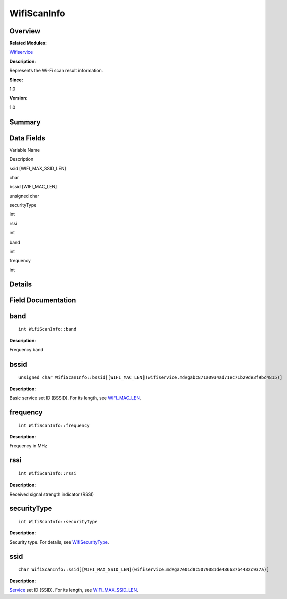 WifiScanInfo
============

**Overview**\ 
--------------

**Related Modules:**

`Wifiservice <wifiservice.md>`__

**Description:**

Represents the Wi-Fi scan result information.

**Since:**

1.0

**Version:**

1.0

**Summary**\ 
-------------

Data Fields
-----------

.. raw:: html

   <table>

.. raw:: html

   <thead align="left">

.. raw:: html

   <tr id="row1976451109191903">

.. raw:: html

   <th class="cellrowborder" valign="top" width="50%" id="mcps1.1.3.1.1">

.. raw:: html

   <p id="p589499066191903">

Variable Name

.. raw:: html

   </p>

.. raw:: html

   </th>

.. raw:: html

   <th class="cellrowborder" valign="top" width="50%" id="mcps1.1.3.1.2">

.. raw:: html

   <p id="p542347270191903">

Description

.. raw:: html

   </p>

.. raw:: html

   </th>

.. raw:: html

   </tr>

.. raw:: html

   </thead>

.. raw:: html

   <tbody>

.. raw:: html

   <tr id="row1509439210191903">

.. raw:: html

   <td class="cellrowborder" valign="top" width="50%" headers="mcps1.1.3.1.1 ">

.. raw:: html

   <p id="p262199285191903">

ssid [WIFI_MAX_SSID_LEN]

.. raw:: html

   </p>

.. raw:: html

   </td>

.. raw:: html

   <td class="cellrowborder" valign="top" width="50%" headers="mcps1.1.3.1.2 ">

.. raw:: html

   <p id="p2123995045191903">

char

.. raw:: html

   </p>

.. raw:: html

   </td>

.. raw:: html

   </tr>

.. raw:: html

   <tr id="row1853849290191903">

.. raw:: html

   <td class="cellrowborder" valign="top" width="50%" headers="mcps1.1.3.1.1 ">

.. raw:: html

   <p id="p493971831191903">

bssid [WIFI_MAC_LEN]

.. raw:: html

   </p>

.. raw:: html

   </td>

.. raw:: html

   <td class="cellrowborder" valign="top" width="50%" headers="mcps1.1.3.1.2 ">

.. raw:: html

   <p id="p1730137706191903">

unsigned char

.. raw:: html

   </p>

.. raw:: html

   </td>

.. raw:: html

   </tr>

.. raw:: html

   <tr id="row1237794479191903">

.. raw:: html

   <td class="cellrowborder" valign="top" width="50%" headers="mcps1.1.3.1.1 ">

.. raw:: html

   <p id="p1907448765191903">

securityType

.. raw:: html

   </p>

.. raw:: html

   </td>

.. raw:: html

   <td class="cellrowborder" valign="top" width="50%" headers="mcps1.1.3.1.2 ">

.. raw:: html

   <p id="p1540195500191903">

int

.. raw:: html

   </p>

.. raw:: html

   </td>

.. raw:: html

   </tr>

.. raw:: html

   <tr id="row953574181191903">

.. raw:: html

   <td class="cellrowborder" valign="top" width="50%" headers="mcps1.1.3.1.1 ">

.. raw:: html

   <p id="p2103197961191903">

rssi

.. raw:: html

   </p>

.. raw:: html

   </td>

.. raw:: html

   <td class="cellrowborder" valign="top" width="50%" headers="mcps1.1.3.1.2 ">

.. raw:: html

   <p id="p1816521105191903">

int

.. raw:: html

   </p>

.. raw:: html

   </td>

.. raw:: html

   </tr>

.. raw:: html

   <tr id="row1126527978191903">

.. raw:: html

   <td class="cellrowborder" valign="top" width="50%" headers="mcps1.1.3.1.1 ">

.. raw:: html

   <p id="p112261259191903">

band

.. raw:: html

   </p>

.. raw:: html

   </td>

.. raw:: html

   <td class="cellrowborder" valign="top" width="50%" headers="mcps1.1.3.1.2 ">

.. raw:: html

   <p id="p248787847191903">

int

.. raw:: html

   </p>

.. raw:: html

   </td>

.. raw:: html

   </tr>

.. raw:: html

   <tr id="row1916948159191903">

.. raw:: html

   <td class="cellrowborder" valign="top" width="50%" headers="mcps1.1.3.1.1 ">

.. raw:: html

   <p id="p1572223183191903">

frequency

.. raw:: html

   </p>

.. raw:: html

   </td>

.. raw:: html

   <td class="cellrowborder" valign="top" width="50%" headers="mcps1.1.3.1.2 ">

.. raw:: html

   <p id="p1193397619191903">

int

.. raw:: html

   </p>

.. raw:: html

   </td>

.. raw:: html

   </tr>

.. raw:: html

   </tbody>

.. raw:: html

   </table>

**Details**\ 
-------------

**Field Documentation**\ 
-------------------------

band
----

::

   int WifiScanInfo::band

**Description:**

Frequency band

bssid
-----

::

   unsigned char WifiScanInfo::bssid[[WIFI_MAC_LEN](wifiservice.md#gabc871a0934ad71ec71b29de3f9bc4815)]

**Description:**

Basic service set ID (BSSID). For its length, see
`WIFI_MAC_LEN <wifiservice.md#gabc871a0934ad71ec71b29de3f9bc4815>`__.

frequency
---------

::

   int WifiScanInfo::frequency

**Description:**

Frequency in MHz

rssi
----

::

   int WifiScanInfo::rssi

**Description:**

Received signal strength indicator (RSSI)

securityType
------------

::

   int WifiScanInfo::securityType

**Description:**

Security type. For details, see
`WifiSecurityType <wifiservice.md#ga97c133f7db7c1234babcde03c4ce1b05>`__.

ssid
----

::

   char WifiScanInfo::ssid[[WIFI_MAX_SSID_LEN](wifiservice.md#ga7e01d8c5079081de486637b4482c937a)]

**Description:**

`Service <service.md>`__ set ID (SSID). For its length, see
`WIFI_MAX_SSID_LEN <wifiservice.md#ga7e01d8c5079081de486637b4482c937a>`__.
